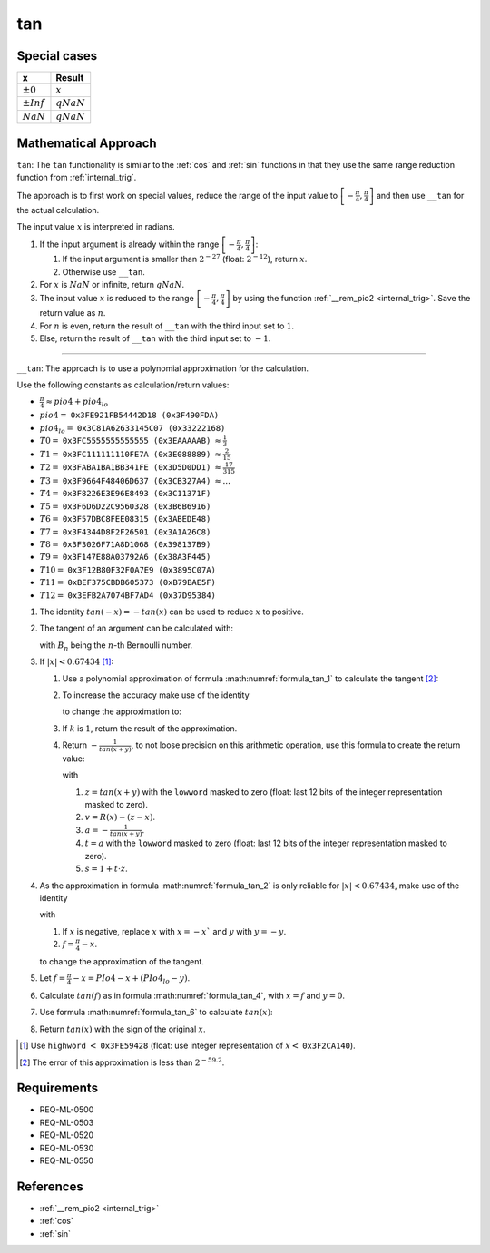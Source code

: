 tan
~~~

.. c:autodoc:: ../libm/mathd/tand.c

Special cases
^^^^^^^^^^^^^

+--------------------------+--------------------------+
| x                        | Result                   |
+==========================+==========================+
| :math:`±0`               | :math:`x`                |
+--------------------------+--------------------------+
| :math:`±Inf`             | :math:`qNaN`             |
+--------------------------+--------------------------+
| :math:`NaN`              | :math:`qNaN`             |
+--------------------------+--------------------------+

Mathematical Approach
^^^^^^^^^^^^^^^^^^^^^

``tan``: The ``tan`` functionality is similar to the :ref:`cos` and :ref:`sin` functions in that they use the same range reduction function from :ref:`internal_trig`.

The approach is to first work on special values, reduce the range of the input value to :math:`\left[-\frac{\pi}{4},\frac{\pi}{4}\right]` and then use ``__tan`` for the actual calculation.

The input value :math:`x` is interpreted in radians.

#. If the input argument is already within the range :math:`\left[-\frac{\pi}{4},\frac{\pi}{4}\right]`:

   #. If the input argument is smaller than :math:`2^{-27}` (float: :math:`2^{-12}`), return :math:`x`.
   #. Otherwise use ``__tan``.

#. For :math:`x` is :math:`NaN` or infinite, return :math:`qNaN`.
#. The input value :math:`x` is reduced to the range :math:`\left[-\frac{\pi}{4},\frac{\pi}{4}\right]` by using the function :ref:`__rem_pio2 <internal_trig>`. Save the return value as :math:`n`.
#. For :math:`n` is even, return the result of ``__tan`` with the third input set to :math:`1`.
#. Else, return the result of ``__tan`` with the third input set to :math:`-1`.

--------------------------

``__tan``: The approach is to use a polynomial approximation for the calculation.

Use the following constants as calculation/return values:

* :math:`\frac{\pi}{4} \approx pio4 + pio4_{lo}`
* :math:`pio4 =` ``0x3FE921FB54442D18 (0x3F490FDA)``
* :math:`pio4_{lo} =` ``0x3C81A62633145C07 (0x33222168)``
* :math:`T0 =` ``0x3FC5555555555555 (0x3EAAAAAB)`` :math:`\approx \frac{1}{3}`
* :math:`T1 =` ``0x3FC111111110FE7A (0x3E088889)`` :math:`\approx \frac{2}{15}`
* :math:`T2 =` ``0x3FABA1BA1BB341FE (0x3D5D0DD1)`` :math:`\approx \frac{17}{315}`
* :math:`T3 =` ``0x3F9664F48406D637 (0x3CB327A4)`` :math:`\approx ...`
* :math:`T4 =` ``0x3F8226E3E96E8493 (0x3C11371F)``
* :math:`T5 =` ``0x3F6D6D22C9560328 (0x3B6B6916)``
* :math:`T6 =` ``0x3F57DBC8FEE08315 (0x3ABEDE48)``
* :math:`T7 =` ``0x3F4344D8F2F26501 (0x3A1A26C8)``
* :math:`T8 =` ``0x3F3026F71A8D1068 (0x398137B9)``
* :math:`T9 =` ``0x3F147E88A03792A6 (0x38A3F445)``
* :math:`T10 =` ``0x3F12B80F32F0A7E9 (0x3895C07A)``
* :math:`T11 =` ``0xBEF375CBDB605373 (0xB79BAE5F)``
* :math:`T12 =` ``0x3EFB2A7074BF7AD4 (0x37D95384)``

#. The identity :math:`tan(-x) = -tan(x)` can be used to reduce :math:`x` to positive.
#. The tangent of an argument can be calculated with:

   .. math::
      :label: formula_tan_1

      tan(x) &= x + \frac{1}{3}x^3 + \frac{2}{15}x^5 + \frac{17}{315}x^7 + ...  \\
             &= \sum\limits_{i=1}^{\infty} \frac{(-1)^{i-1} \cdot 2^{2i} \cdot (2^{2i}-1) \cdot B_{2i} \cdot x^{2i-1}}{(2i)!}

   with :math:`B_{n}` being the :math:`n`-th Bernoulli number.
#. If :math:`|x| < 0.67434` [#]_:

   #. Use a polynomial approximation of formula :math:numref:`formula_tan_1` to calculate the tangent [#]_:

      .. math::
         :label: formula_tan_2

         tan(x) \sim x \cdot (T0 \cdot x + T1 \cdot x^3 + T2 \cdot x^5 + ... + T12 \cdot x^{27})

   #. To increase the accuracy make use of the identity

      .. math::
         :label: formula_tan_3

         tan(x+y) &= tan(x) + tan'(x) \cdot y  \\
                  &\sim tan(x) + (1+ x^2) \cdot y

      to change the approximation to:

      .. math::
         :label: formula_tan_4

         r(x)     &= x^3 \cdot (T1 + x \cdot (T2 + x \cdot (... + x \cdot (T11 + x \cdot T12))))  \\
         R(x)     &= T0 \cdot x^3 + (x^2 \cdot (r(x)+y) +y)  \\
         tan(x+y) &= x + R(x)

   #. If :math:`k` is :math:`1`, return the result of the approximation.
   #. Return :math:`-\frac{1}{tan(x+y)}`, to not loose precision on this arithmetic operation, use this formula to create the return value:

      .. math::
         :label: formula_tan_5

         -\frac{1}{tan(x+y)} = t + a \cdot (s + t \cdot v)

      with

      #. :math:`z = tan(x+y)` with the ``lowword`` masked to zero (float: last 12 bits of the integer representation masked to zero).
      #. :math:`v = R(x) - (z - x)`.
      #. :math:`a = -\frac{1}{tan(x+y)}`.
      #. :math:`t = a` with the ``lowword`` masked to zero (float: last 12 bits of the integer representation masked to zero).
      #. :math:`s = 1 + t \cdot z`.

#. As the approximation in formula :math:numref:`formula_tan_2` is only reliable for :math:`|x| < 0.67434`, make use of the identity

   .. math::
      :label: formula_tan_6

      tan(x) &= tan\bigg(\frac{\pi}{4}-f\bigg)  \\
             &= \frac{1-tan(f)}{1+tan(f)}  \\
             &= 1-2 \cdot \bigg(tan(f) - \frac{tan(f)^2}{1+tan(f)}\bigg)

   with

   #. If :math:`x` is negative, replace :math:`x` with :math:`x = -x`` and :math:`y` with :math:`y = -y`.
   #. :math:`f = \frac{\pi}{4} - x`.

   to change the approximation of the tangent.
#. Let :math:`f = \frac{\pi}{4} - x = PIo4 - x + (PIo4_{lo} - y)`.
#. Calculate :math:`tan(f)` as in formula :math:numref:`formula_tan_4`, with :math:`x = f` and :math:`y = 0`.
#. Use formula :math:numref:`formula_tan_6` to calculate :math:`tan(x)`:

   .. math::
      :label: formula_tan_7

      tan(x) = k - 2 \cdot \bigg(f-\Big(\frac{tan(f)^2}{tan(f)+k}-R(f)\Big)\bigg)

#. Return :math:`tan(x)` with the sign of the original :math:`x`.

.. [#] Use ``highword`` :math:`<` ``0x3FE59428`` (float: use integer representation of :math:`x <` ``0x3F2CA140``).
.. [#] The error of this approximation is less than :math:`2^{-59.2}`.

Requirements
^^^^^^^^^^^^

* REQ-ML-0500
* REQ-ML-0503
* REQ-ML-0520
* REQ-ML-0530
* REQ-ML-0550

References
^^^^^^^^^^

* :ref:`__rem_pio2 <internal_trig>`
* :ref:`cos`
* :ref:`sin`

